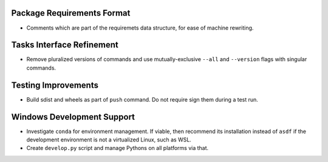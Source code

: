 Package Requirements Format
===============================================================================

* Comments which are part of the requiremets data structure, for ease of
  machine rewriting.

Tasks Interface Refinement
===============================================================================

* Remove pluralized versions of commands and use mutually-exclusive
  ``--all`` and ``--version`` flags with singular commands.

Testing Improvements
===============================================================================

* Build sdist and wheels as part of ``push`` command. Do not require sign them
  during a test run.

Windows Development Support
===============================================================================

* Investigate ``conda`` for environment management.
  If viable, then recommend its installation instead of ``asdf`` if the
  development environment is not a virtualized Linux, such as WSL.

* Create ``develop.py`` script and manage Pythons on all platforms via that.
